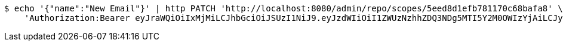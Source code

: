[source,bash]
----
$ echo '{"name":"New Email"}' | http PATCH 'http://localhost:8080/admin/repo/scopes/5eed8d1efb781170c68bafa8' \
    'Authorization:Bearer eyJraWQiOiIxMjMiLCJhbGciOiJSUzI1NiJ9.eyJzdWIiOiI1ZWUzNzhhZDQ3NDg5MTI5Y2M0OWIzYjAiLCJyb2xlcyI6W10sImlzcyI6Im1tYWR1LmNvbSIsImdyb3VwcyI6WyJ0ZXN0Iiwic2FtcGxlIl0sImF1dGhvcml0aWVzIjpbXSwiY2xpZW50X2lkIjoiMjJlNjViNzItOTIzNC00MjgxLTlkNzMtMzIzMDA4OWQ0OWE3IiwiZG9tYWluX2lkIjoiMCIsImF1ZCI6InRlc3QiLCJuYmYiOjE1OTI2MjY0NjIsInVzZXJfaWQiOiIxMTExMTExMTEiLCJzY29wZSI6ImEuMS5zY29wZS51cGRhdGUiLCJleHAiOjE1OTI2MjY0NjcsImlhdCI6MTU5MjYyNjQ2MiwianRpIjoiZjViZjc1YTYtMDRhMC00MmY3LWExZTAtNTgzZTI5Y2RlODZjIn0.mxNuAgIEajBmz5llQKLwqZdqCj16Hf5g2fhZredGqktSPZHKeTcn6WC4LgyIgEti8Sk3BnNGPf02SV2hXNxckvYbdOVGF7PEq--NFxiXzaCelEYw71wuRrXjadiTUg314g5k5zOYhbnyVySkwOtD-11stSxgiEG0syI16I50oJUyHVY47Zno5CRH1jBSlellT6om3D4Lw2chrQvAV1hg07lRD203CKx95z9XMsuoGtx-a8_f2o7pQjjnXtL3EeDwMmitOCQRnV5Zmx2xrDsCTVZEOtrRfovKVrkqL9CheDSHwi_uZyPJWD3dR4Jw2zMLys6gOtQbYXXuZ9r48aaSHA'
----